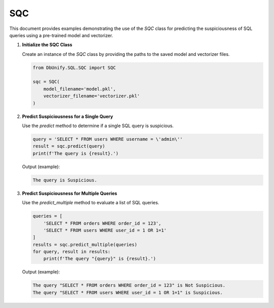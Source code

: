 SQC
=================

This document provides examples demonstrating the use of the `SQC` class for predicting the suspiciousness of SQL queries using a pre-trained model and vectorizer.

1. **Initialize the SQC Class**

   Create an instance of the `SQC` class by providing the paths to the saved model and vectorizer files.

   .. code-block:: python

      from DbUnify.SQL.SQC import SQC

      sqc = SQC(
          model_filename='model.pkl',
          vectorizer_filename='vectorizer.pkl'
      )

2. **Predict Suspiciousness for a Single Query**

   Use the `predict` method to determine if a single SQL query is suspicious.

   .. code-block:: python

      query = 'SELECT * FROM users WHERE username = \'admin\''
      result = sqc.predict(query)
      print(f'The query is {result}.')

   Output (example):

   .. code-block::

      The query is Suspicious.

3. **Predict Suspiciousness for Multiple Queries**

   Use the `predict_multiple` method to evaluate a list of SQL queries.

   .. code-block:: python

      queries = [
          'SELECT * FROM orders WHERE order_id = 123',
          'SELECT * FROM users WHERE user_id = 1 OR 1=1'
      ]
      results = sqc.predict_multiple(queries)
      for query, result in results:
          print(f'The query "{query}" is {result}.')

   Output (example):

   .. code-block::

      The query "SELECT * FROM orders WHERE order_id = 123" is Not Suspicious.
      The query "SELECT * FROM users WHERE user_id = 1 OR 1=1" is Suspicious.
